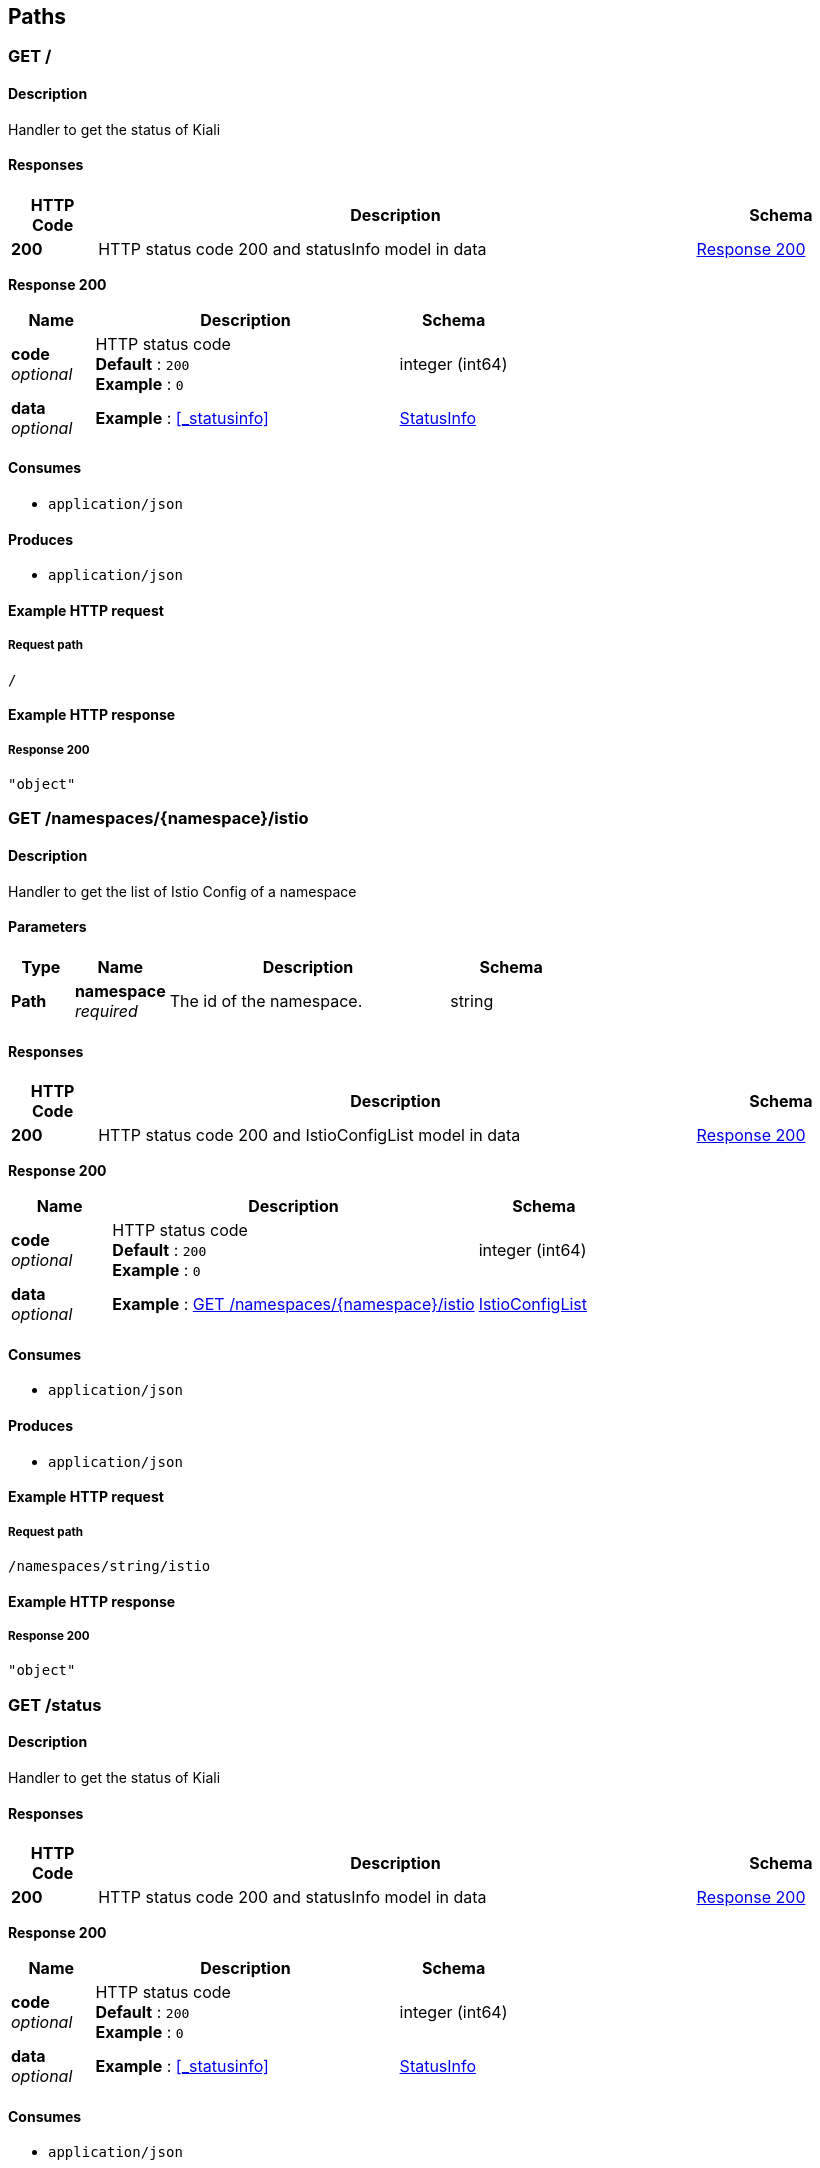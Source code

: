 
[[_paths]]
== Paths

[[_root]]
=== GET /

==== Description
Handler to get the status of Kiali


==== Responses

[options="header", cols=".^2a,.^14a,.^4a"]
|===
|HTTP Code|Description|Schema
|**200**|HTTP status code 200 and statusInfo model in data|<<_root_response_200,Response 200>>
|===

[[_root_response_200]]
**Response 200**

[options="header", cols=".^3a,.^11a,.^4a"]
|===
|Name|Description|Schema
|**code** +
__optional__|HTTP status code +
**Default** : `200` +
**Example** : `0`|integer (int64)
|**data** +
__optional__|**Example** : <<_statusinfo>>|<<definitions.adoc#_statusinfo,StatusInfo>>
|===


==== Consumes

* `application/json`


==== Produces

* `application/json`


==== Example HTTP request

===== Request path
----
/
----


==== Example HTTP response

===== Response 200
[source,json]
----
"object"
----


[[_istioconfiglist]]
=== GET /namespaces/{namespace}/istio

==== Description
Handler to get the list of Istio Config of a namespace


==== Parameters

[options="header", cols=".^2a,.^3a,.^9a,.^4a"]
|===
|Type|Name|Description|Schema
|**Path**|**namespace** +
__required__|The id of the namespace.|string
|===


==== Responses

[options="header", cols=".^2a,.^14a,.^4a"]
|===
|HTTP Code|Description|Schema
|**200**|HTTP status code 200 and IstioConfigList model in data|<<_istioconfiglist_response_200,Response 200>>
|===

[[_istioconfiglist_response_200]]
**Response 200**

[options="header", cols=".^3a,.^11a,.^4a"]
|===
|Name|Description|Schema
|**code** +
__optional__|HTTP status code +
**Default** : `200` +
**Example** : `0`|integer (int64)
|**data** +
__optional__|**Example** : <<_istioconfiglist>>|<<definitions.adoc#_istioconfiglist,IstioConfigList>>
|===


==== Consumes

* `application/json`


==== Produces

* `application/json`


==== Example HTTP request

===== Request path
----
/namespaces/string/istio
----


==== Example HTTP response

===== Response 200
[source,json]
----
"object"
----


[[_getstatus]]
=== GET /status

==== Description
Handler to get the status of Kiali


==== Responses

[options="header", cols=".^2a,.^14a,.^4a"]
|===
|HTTP Code|Description|Schema
|**200**|HTTP status code 200 and statusInfo model in data|<<_getstatus_response_200,Response 200>>
|===

[[_getstatus_response_200]]
**Response 200**

[options="header", cols=".^3a,.^11a,.^4a"]
|===
|Name|Description|Schema
|**code** +
__optional__|HTTP status code +
**Default** : `200` +
**Example** : `0`|integer (int64)
|**data** +
__optional__|**Example** : <<_statusinfo>>|<<definitions.adoc#_statusinfo,StatusInfo>>
|===


==== Consumes

* `application/json`


==== Produces

* `application/json`


==== Example HTTP request

===== Request path
----
/status
----


==== Example HTTP response

===== Response 200
[source,json]
----
"object"
----


[[_gettoken]]
=== GET /token

==== Description
Handler to get the authentication token


==== Responses

[options="header", cols=".^2a,.^14a,.^4a"]
|===
|HTTP Code|Description|Schema
|**200**|HTTP status code 200 and tokenGenerated model in data|<<_gettoken_response_200,Response 200>>
|===

[[_gettoken_response_200]]
**Response 200**

[options="header", cols=".^3a,.^11a,.^4a"]
|===
|Name|Description|Schema
|**code** +
__optional__|HTTP status code +
**Default** : `200` +
**Example** : `0`|integer (int64)
|**data** +
__optional__|**Example** : <<_tokengenerated>>|<<definitions.adoc#_tokengenerated,TokenGenerated>>
|===


==== Consumes

* `application/json`


==== Produces

* `application/json`


==== Security

[options="header", cols=".^3a,.^4a,.^13a"]
|===
|Type|Name|Scopes
|**Unknown**|**<<security.adoc#_authorization,authorization>>**|user,password
|===


==== Example HTTP request

===== Request path
----
/token
----


==== Example HTTP response

===== Response 200
[source,json]
----
"object"
----



